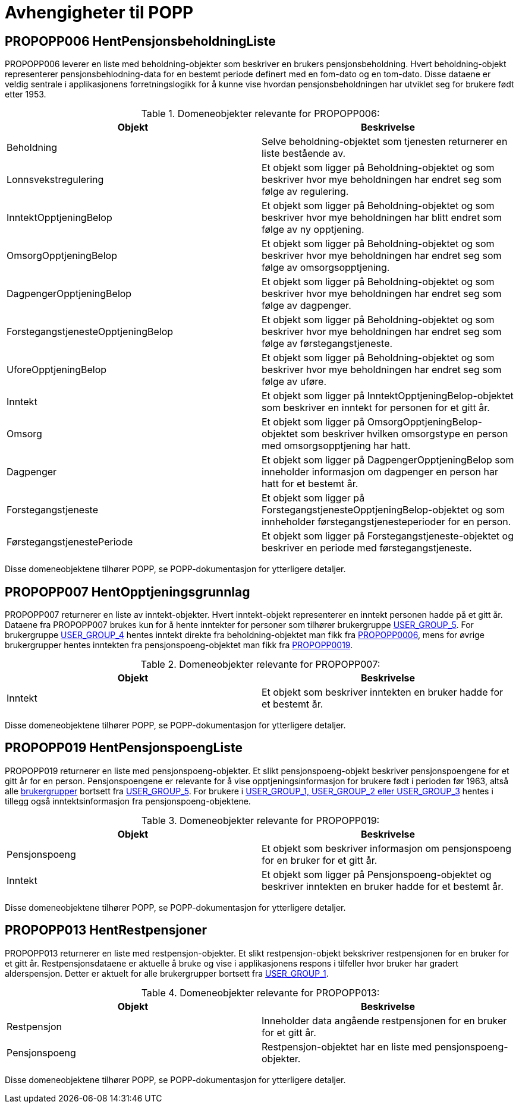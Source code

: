 = Avhengigheter til POPP

== PROPOPP006 HentPensjonsbeholdningListe
[#propopp006]
PROPOPP006 leverer en liste med beholdning-objekter som beskriver en brukers pensjonsbeholdning. Hvert beholdning-objekt representerer pensjonsbehlodning-data for en bestemt periode definert med en fom-dato og en tom-dato. Disse dataene er veldig sentrale i applikasjonens forretningslogikk for å kunne vise hvordan pensjonsbeholdningen har utviklet seg for brukere født etter 1953.

.Domeneobjekter relevante for PROPOPP006:
[options="header"]
|=======================
|Objekt|Beskrivelse
|[#beholdning]#Beholdning#|Selve beholdning-objektet som tjenesten returnerer en liste bestående av.
|Lonnsvekstregulering|Et objekt som ligger på Beholdning-objektet og som beskriver hvor mye beholdningen har endret seg som følge av regulering.
|InntektOpptjeningBelop|Et objekt som ligger på Beholdning-objektet og som beskriver hvor mye beholdningen har blitt endret som følge av ny opptjening.
|OmsorgOpptjeningBelop|Et objekt som ligger på Beholdning-objektet og som beskriver hvor mye beholdningen har endret seg som følge av omsorgsopptjening.
|DagpengerOpptjeningBelop|Et objekt som ligger på Beholdning-objektet og som beskriver hvor mye beholdningen har endret seg som følge av dagpenger.
|ForstegangstjenesteOpptjeningBelop|Et objekt som ligger på Beholdning-objektet og som beskriver hvor mye beholdningen har endret seg som følge av førstegangstjeneste.
|UforeOpptjeningBelop|Et objekt som ligger på Beholdning-objektet og som beskriver hvor mye beholdningen har endret seg som følge av uføre.
|Inntekt|Et objekt som ligger på InntektOpptjeningBelop-objektet som beskriver en inntekt for personen for et gitt år.
|Omsorg|Et objekt som ligger på OmsorgOpptjeningBelop-objektet som beskriver hvilken omsorgstype en person med omsorgsopptjening har hatt.
|Dagpenger|Et objekt som ligger på DagpengerOpptjeningBelop som inneholder informasjon om dagpenger en person har hatt for et bestemt år.
|Forstegangstjeneste|Et objekt som ligger på ForstegangstjenesteOpptjeningBelop-objektet og som innheholder førstegangstjenesteperioder for en person.
|FørstegangstjenestePeriode|Et objekt som ligger på Forstegangstjeneste-objektet og beskriver en periode med førstegangstjeneste.
|=======================
Disse domeneobjektene tilhører POPP, se POPP-dokumentasjon for ytterligere detaljer.


== PROPOPP007 HentOpptjeningsgrunnlag
[#propopp007]
PROPOPP007 returnerer en liste av inntekt-objekter. Hvert inntekt-objekt representerer en inntekt personen hadde på et gitt år. Dataene fra PROPOPP007 brukes kun for å hente inntekter for personer som tilhører brukergruppe xref:Implementasjon:modell.adoc#userGroup[USER_GROUP_5]. For brukergruppe xref:Implementasjon:modell.adoc#userGroup[USER_GROUP_4] hentes inntekt direkte fra beholdning-objektet man fikk fra xref:Avhengigheter:avhengigheter-til-popp.adoc#propopp006[PROPOPP0006], mens for øvrige brukergrupper hentes inntekten fra pensjonspoeng-objektet man fikk fra xref:Avhengigheter:avhengigheter-til-popp.adoc#propopp019[PROPOPP0019].

.Domeneobjekter relevante for PROPOPP007:
[options="header"]
|=======================
|Objekt|Beskrivelse
|Inntekt|Et objekt som beskriver inntekten en bruker hadde for et bestemt år.
|=======================
Disse domeneobjektene tilhører POPP, se POPP-dokumentasjon for ytterligere detaljer.

== PROPOPP019 HentPensjonspoengListe
[#propopp019]
PROPOPP019 returnerer en liste med pensjonspoeng-objekter. Et slikt pensjonspoeng-objekt beskriver pensjonspoengene for et gitt år for en person. Pensjonspoengene er relevante for å vise opptjeningsinformasjon for brukere født i perioden før 1963, altså alle xref:Implementasjon:modell.adoc#userGroup[brukergrupper] bortsett fra xref:Implementasjon:modell.adoc#userGroup[USER_GROUP_5]. For brukere i xref:Implementasjon:modell.adoc#userGroup[USER_GROUP_1, USER_GROUP_2 eller USER_GROUP_3] hentes i tillegg også inntektsinformasjon fra pensjonspoeng-objektene.

.Domeneobjekter relevante for PROPOPP019:
[options="header"]
|=======================
|Objekt|Beskrivelse
|Pensjonspoeng|Et objekt som beskriver informasjon om pensjonspoeng for en bruker for et gitt år.
|Inntekt|Et objekt som ligger på Pensjonspoeng-objektet og beskriver inntekten en bruker hadde for et bestemt år.
|=======================
Disse domeneobjektene tilhører POPP, se POPP-dokumentasjon for ytterligere detaljer.

== PROPOPP013 HentRestpensjoner
[#propopp013]
PROPOPP013 returnerer en liste med restpensjon-objekter. Et slikt restpensjon-objekt bekskriver restpensjonen for en bruker for et gitt år. Restpensjonsdataene er aktuelle å bruke og vise i applikasjonens respons i tilfeller hvor bruker har gradert alderspensjon. Detter er aktuelt for alle brukergrupper bortsett fra xref:Implementasjon:modell.adoc#userGroup[USER_GROUP_1].

.Domeneobjekter relevante for PROPOPP013:
[options="header"]
|=======================
|Objekt|Beskrivelse
|Restpensjon|Inneholder data angående restpensjonen for en bruker for et gitt år.
|Pensjonspoeng|Restpensjon-objektet har en liste med pensjonspoeng-objekter.
|=======================
Disse domeneobjektene tilhører POPP, se POPP-dokumentasjon for ytterligere detaljer.
